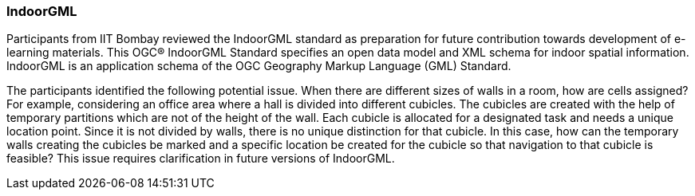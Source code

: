 === IndoorGML

Participants from IIT Bombay reviewed the IndoorGML standard as preparation for future contribution towards development of e-learning materials. This OGC® IndoorGML Standard specifies an open data model and XML schema for indoor spatial information. IndoorGML is an application schema of the OGC Geography Markup Language (GML) Standard.

The participants identified the following potential issue. When there are different sizes of walls in a room, how are cells assigned? For example, considering an office area where a hall is divided into different cubicles. The cubicles are created with the help of temporary partitions which are not of the height of the wall. Each cubicle is allocated for a designated task and needs a unique location point. Since it is not divided by walls, there is no unique distinction for that cubicle. In this case, how can the temporary walls creating the cubicles be marked and a specific location be created for the cubicle so that navigation to that cubicle is feasible? This issue requires clarification in future versions of IndoorGML.